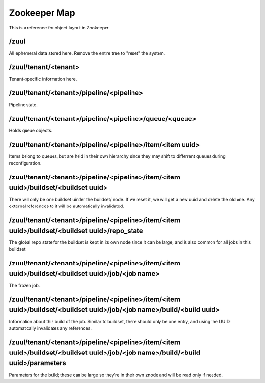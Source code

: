 Zookeeper Map
=============

This is a reference for object layout in Zookeeper.

/zuul
-----

All ephemeral data stored here.  Remove the entire tree to "reset" the
system.

/zuul/tenant/<tenant>
---------------------

Tenant-specific information here.

/zuul/tenant/<tenant>/pipeline/<pipeline>
-----------------------------------------

Pipeline state.

/zuul/tenant/<tenant>/pipeline/<pipeline>/queue/<queue>
-------------------------------------------------------

Holds queue objects.

/zuul/tenant/<tenant>/pipeline/<pipeline>/item/<item uuid>
----------------------------------------------------------

Items belong to queues, but are held in their own hierarchy since they
may shift to differrent queues during reconfiguration.

/zuul/tenant/<tenant>/pipeline/<pipeline>/item/<item uuid>/buildset/<buildset uuid>
-----------------------------------------------------------------------------------

There will only be one buildset uinder the buildset/ node.  If we
reset it, we will get a new uuid and delete the old one.  Any external
references to it will be automatically invalidated.

/zuul/tenant/<tenant>/pipeline/<pipeline>/item/<item uuid>/buildset/<buildset uuid>/repo_state
----------------------------------------------------------------------------------------------

The global repo state for the buildset is kept in its own node since
it can be large, and is also common for all jobs in this buildset.

/zuul/tenant/<tenant>/pipeline/<pipeline>/item/<item uuid>/buildset/<buildset uuid>/job/<job name>
--------------------------------------------------------------------------------------------------

The frozen job.

/zuul/tenant/<tenant>/pipeline/<pipeline>/item/<item uuid>/buildset/<buildset uuid>/job/<job name>/build/<build uuid>
---------------------------------------------------------------------------------------------------------------------

Information about this build of the job.  Similar to buildset, there
should only be one entry, and using the UUID automatically invalidates
any references.

/zuul/tenant/<tenant>/pipeline/<pipeline>/item/<item uuid>/buildset/<buildset uuid>/job/<job name>/build/<build uuid>/parameters
--------------------------------------------------------------------------------------------------------------------------------

Parameters for the build; these can be large so they're in their own
znode and will be read only if needed.
